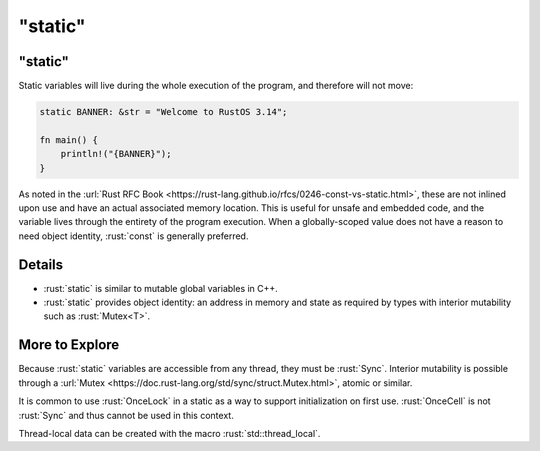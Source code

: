 ============
"static"
============

------------
"static"
------------

Static variables will live during the whole execution of the program,
and therefore will not move:

.. code:: rust

   static BANNER: &str = "Welcome to RustOS 3.14";

   fn main() {
       println!("{BANNER}");
   }

As noted in the
:url:`Rust RFC Book <https://rust-lang.github.io/rfcs/0246-const-vs-static.html>`,
these are not inlined upon use and have an actual associated memory
location. This is useful for unsafe and embedded code, and the variable
lives through the entirety of the program execution. When a
globally-scoped value does not have a reason to need object identity,
:rust:`const` is generally preferred.

---------
Details
---------

-  :rust:`static` is similar to mutable global variables in C++.
-  :rust:`static` provides object identity: an address in memory and state
   as required by types with interior mutability such as :rust:`Mutex<T>`.

-----------------
More to Explore
-----------------

Because :rust:`static` variables are accessible from any thread, they must
be :rust:`Sync`. Interior mutability is possible through a
:url:`Mutex <https://doc.rust-lang.org/std/sync/struct.Mutex.html>`,
atomic or similar.

It is common to use :rust:`OnceLock` in a static as a way to support
initialization on first use. :rust:`OnceCell` is not :rust:`Sync` and thus
cannot be used in this context.

Thread-local data can be created with the macro :rust:`std::thread_local`.
